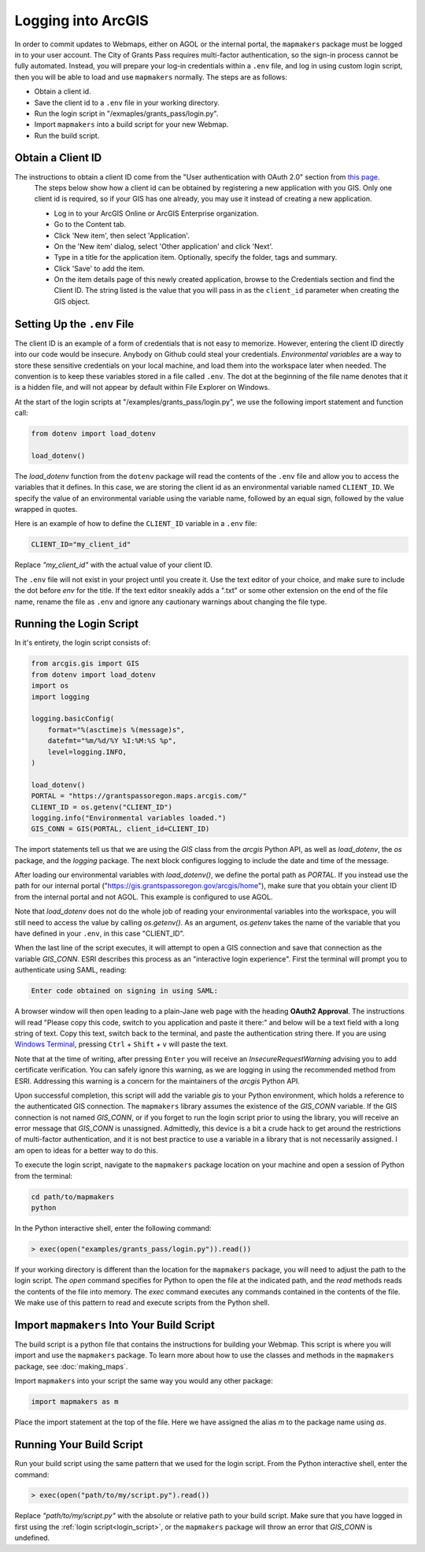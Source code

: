 Logging into ArcGIS
===================

In order to commit updates to Webmaps, either on AGOL or the internal portal, the ``mapmakers`` package must be logged in to your user account.  The City of Grants Pass requires multi-factor authentication, so the sign-in process cannot be fully automated.  Instead, you will prepare your log-in credentials within a ``.env`` file, and log in using custom login script, then you will be able to load and use ``mapmakers`` normally.  The steps are as follows:

* Obtain a client id.
* Save the client id to a ``.env`` file in your working directory.
* Run the login script in "/exmaples/grants_pass/login.py".
* Import ``mapmakers`` into a build script for your new Webmap.
* Run the build script.

Obtain a Client ID
------------------

The instructions to obtain a client ID come from the "User authentication with OAuth 2.0" section from `this page`_.
    The steps below show how a client id can be obtained by registering a new application with you GIS.  Only one client id is required, so if your GIS has one already, you may use it instead of creating a new application.
    
    * Log in to your ArcGIS Online or ArcGIS Enterprise organization.
    * Go to the Content tab.
    * Click 'New item', then select 'Application'.
    * On the 'New item' dialog, select 'Other application' and click 'Next'.
    * Type in a title for the application item.  Optionally, specify the folder, tags and summary.
    * Click 'Save' to add the item.
    * On the item details page of this newly created application, browse to the Credentials section and find the Client ID.  The string listed is the value that you will pass in as the ``client_id`` parameter when creating the GIS object.

.. _`this page`: https://developers.arcgis.com/python/guide/working-with-different-authentication-schemes/#Web-tier-authentication-secured-with-IWA

Setting Up the ``.env`` File
----------------------------

The client ID is an example of a form of credentials that is not easy to memorize. However, entering the client ID directly into our code would be insecure.  Anybody on Github could steal your credentials.  *Environmental variables* are a way to store these sensitive credentials on your local machine, and load them into the workspace later when needed.  The convention is to keep these variables stored in a file called ``.env``.  The dot at the beginning of the file name denotes that it is a hidden file, and will not appear by default within File Explorer on Windows.

At the start of the login scripts at "/examples/grants_pass/login.py", we use the following import statement and function call:

.. code-block:: python

   from dotenv import load_dotenv
   
   load_dotenv()

The *load_dotenv* function from the ``dotenv`` package will read the contents of the ``.env`` file and allow you to access the variables that it defines.  In this case, we are storing the client id as an environmental variable named ``CLIENT_ID``.  We specify the value of an environmental variable using the variable name, followed by an equal sign, followed by the value wrapped in quotes.

Here is an example of how to define the ``CLIENT_ID`` variable in a ``.env`` file:

.. code-block:: console

   CLIENT_ID="my_client_id"

Replace *"my_client_id"* with the actual value of your client ID.

The ``.env`` file will not exist in your project until you create it.  Use the text editor of your choice, and make sure to include the dot before *env* for the title.  If the text editor sneakily adds a ".txt" or some other extension on the end of the file name, rename the file as ``.env`` and ignore any cautionary warnings about changing the file type.

.. _login_script:

Running the Login Script
------------------------

In it's entirety, the login script consists of:

.. code-block:: python

   from arcgis.gis import GIS
   from dotenv import load_dotenv
   import os
   import logging

   logging.basicConfig(
       format="%(asctime)s %(message)s",
       datefmt="%m/%d/%Y %I:%M:%S %p",
       level=logging.INFO,
   )

   load_dotenv()
   PORTAL = "https://grantspassoregon.maps.arcgis.com/"
   CLIENT_ID = os.getenv("CLIENT_ID")
   logging.info("Environmental variables loaded.")
   GIS_CONN = GIS(PORTAL, client_id=CLIENT_ID)

The import statements tell us that we are using the *GIS* class from the *arcgis* Python API, as well as *load_dotenv*, the *os* package, and the *logging* package.  The next block configures logging to include the date and time of the message.

After loading our environmental variables with *load_dotenv()*, we define the portal path as *PORTAL*.  If you instead use the path for our internal portal ("https://gis.grantspassoregon.gov/arcgis/home"), make sure that you obtain your client ID from the internal portal and not AGOL.  This example is configured to use AGOL.

Note that *load_dotenv* does not do the whole job of reading your environmental variables into the workspace, you will still need to access the value by calling *os.getenv()*.  As an argument, *os.getenv* takes the name of the variable that you have defined in your ``.env``, in this case "CLIENT_ID".

When the last line of the script executes, it will attempt to open a GIS connection and save that connection as the variable *GIS_CONN*. ESRI describes this process as an "interactive login experience".  First the terminal will prompt you to authenticate using SAML, reading:

.. code-block:: console

   Enter code obtained on signing in using SAML:

A browser window will then open leading to a plain-Jane web page with the heading **OAuth2 Approval**.  The instructions will read "Please copy this code, switch to you application and paste it there:" and below will be a text field with a long string of text.  Copy this text, switch back to the terminal, and paste the authentication string there.  If you are using `Windows Terminal`_, pressing ``Ctrl`` + ``Shift`` + ``v`` will paste the text.

.. _`Windows Terminal`: https://learn.microsoft.com/en-us/windows/terminal/

Note that at the time of writing, after pressing ``Enter`` you will receive an *InsecureRequestWarning* advising you to add certificate verification.  You can safely ignore this warning, as we are logging in using the recommended method from ESRI.  Addressing this warning is a concern for the maintainers of the *arcgis* Python API.

Upon successful completion, this script will add the variable *gis* to your Python environment, which holds a reference to the authenticated GIS connection.  The ``mapmakers`` library assumes the existence of the *GIS_CONN* variable.  If the GIS connection is not named *GIS_CONN*, or if you forget to run the login script prior to using the library, you will receive an error message that *GIS_CONN* is unassigned.  Admittedly, this device is a bit a crude hack to get around the restrictions of multi-factor authentication, and it is not best practice to use a variable in a library that is not necessarily assigned.  I am open to ideas for a better way to do this.

To execute the login script, navigate to the ``mapmakers`` package location on your machine and open a session of Python from the terminal:

.. code-block:: console

   cd path/to/mapmakers
   python

In the Python interactive shell, enter the following command:

.. code-block:: python

   > exec(open("examples/grants_pass/login.py")).read())

If your working directory is different than the location for the ``mapmakers`` package, you will need to adjust the path to the login script.  The *open* command specifies for Python to open the file at the indicated path, and the *read* methods reads the contents of the file into memory.  The *exec* command executes any commands contained in the contents of the file.  We make use of this pattern to read and execute scripts from the Python shell.


Import ``mapmakers`` Into Your Build Script
-------------------------------------------

The build script is a python file that contains the instructions for building your Webmap.  This script is where you will import and use the ``mapmakers`` package.  To learn more about how to use the classes and methods in the ``mapmakers`` package, see :doc:`making_maps`.

Import ``mapmakers`` into your script the same way you would any other package:

.. code-block:: python

   import mapmakers as m

Place the import statement at the top of the file.  Here we have assigned the alias `m` to the package name using *as*.


Running Your Build Script
-------------------------

Run your build script using the same pattern that we used for the login script.  From the Python interactive shell, enter the command:

.. code-block:: python

   > exec(open("path/to/my/script.py").read())

Replace *"path/to/my/script.py"* with the absolute or relative path to your build script.  Make sure that you have logged in first using the :ref:`login script<login_script>`, or the ``mapmakers`` package will throw an error that *GIS_CONN* is undefined.
